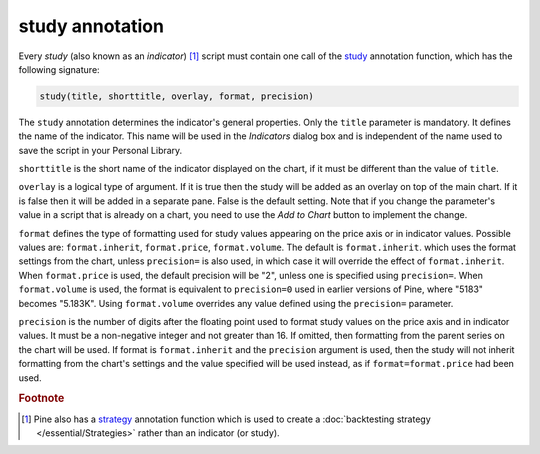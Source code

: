 study annotation
----------------

Every *study* (also known as an *indicator*) [#strategy]_ script must contain one call of the
`study <https://www.tradingview.com/pine-script-reference/v4/#fun_study>`__
annotation function, which has the following signature:

.. code-block:: text

    study(title, shorttitle, overlay, format, precision)

The ``study`` annotation determines the indicator's general properties.
Only the ``title`` parameter is mandatory. It defines the name of the
indicator. This name will be used in the *Indicators* dialog box and is
independent of the name used to save the script in your Personal Library.

``shorttitle`` is the short name of the indicator displayed on the
chart, if it must be different than the value of ``title``.

``overlay`` is a logical type of argument. If it is true then the study
will be added as an overlay on top of the main chart. If it is false
then it will be added in a separate pane. False is the default
setting. Note that if you change the parameter's value in a script that is
already on a chart, you need to use the *Add to Chart* button to implement the change.

``format`` defines the type of formatting used for study values appearing on the price axis or in indicator values.
Possible values are: ``format.inherit``, ``format.price``, ``format.volume``. The default is ``format.inherit``.
which uses the format settings from the chart, unless ``precision=`` is also used,
in which case it will override the effect of ``format.inherit``. When ``format.price`` is used, 
the default precision will be "2", unless one is specified using ``precision=``. When
``format.volume`` is used, the format is equivalent to ``precision=0`` used in 
earlier versions of Pine, where "5183" becomes "5.183K". Using ``format.volume``
overrides any value defined using the ``precision=`` parameter.

``precision`` is the number of digits after the floating point 
used to format study values on the price axis and in indicator values.
It must be a non-negative integer and not greater than 16.
If omitted, then formatting from the parent series on the chart will be used.
If format is ``format.inherit`` and the ``precision`` argument is used, 
then the study will not inherit formatting from the chart's settings and 
the value specified will be used instead, as if ``format=format.price`` 
had been used.


.. rubric:: Footnote

.. [#strategy] Pine also has a `strategy <https://www.tradingview.com/pine-script-reference/v4/#fun_strategy>`__
   annotation function which is used to create a :doc:`backtesting strategy </essential/Strategies>` rather than an indicator (or study).
